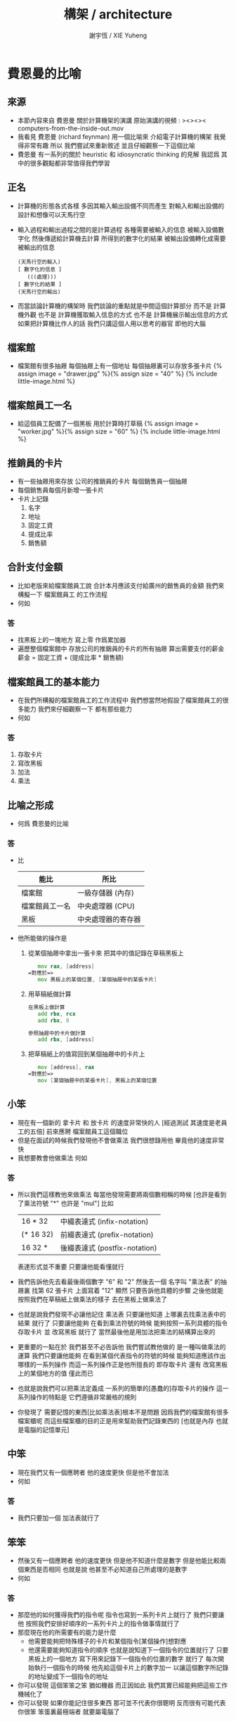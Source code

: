 #+TITLE:  構架 / architecture
#+AUTHOR: 謝宇恆 / XIE Yuheng

* 費恩曼的比喻
** 來源
   * 本節內容來自 費恩曼 關於計算機架的演講
     原始演講的視頻 :
     ><><>< computers-from-the-inside-out.mov
   * 我看見 費恩曼 (richard feynman)
     用一個比喻來 介紹電子計算機的構架
     我覺得非常有趣
     所以
     我們嘗試來重新敘述
     並且仔細觀察一下這個比喻
   * 費恩曼 有一系列的關於
     heuristic 和 idiosyncratic thinking
     的見解
     我認爲 其中的很多觀點都非常值得我們學習
** 正名
   * 計算機的形態各式各樣
     多因其輸入輸出設備不同而產生
     對輸入和輸出設備的設計和想像可以天馬行空
   * 輸入過程和輸出過程之間的是計算過程
     各種需要被輸入的信息
     被輸入設備數字化
     然後傳遞給計算機去計算
     所得到的數字化的結果
     被輸出設備轉化成需要被輸出的信息
     #+begin_src return-stack
     (天馬行空的輸入)
     [ 數字化的信息 ]
        (((處理)))
     [ 數字化的結果 ]
     (天馬行空的輸出)
     #+end_src
   * 而當談論計算機的構架時
     我們談論的重點就是中間這個計算部分
     而不是 計算機外觀
     也不是 計算機獲取輸入信息的方式
     也不是 計算機展示輸出信息的方式
     如果把計算機比作人的話
     我們只講這個人用以思考的器官
     即他的大腦
** 檔案館
   * 檔案館有很多抽屜
     每個抽屜上有一個地址
     每個抽屜裏可以存放多張卡片
     {% assign image = "drawer.jpg" %}{% assign size = "40" %}
     {% include little-image.html %}
** 檔案館員工一名
   * 給這個員工配備了一個黑板
     用於計算時打草稿
     {% assign image = "worker.jpg" %}{% assign size = "60" %}
     {% include little-image.html %}
** 推銷員的卡片
   * 有一些抽屜用來存放 公司的推銷員的卡片
     每個銷售員一個抽屜
   * 每個銷售員每個月新增一張卡片
   * 卡片上記錄
     1. 名字
     2. 地址
     3. 固定工資
     4. 提成比率
     5. 銷售額
** 合計支付金額
   * 比如老版來給檔案館員工說
     合計本月應該支付給廣州的銷售員的金額
     我們來構擬一下 檔案館員工 的工作流程
   * 何如
*** 答
    * 找黑板上的一塊地方 寫上零
      作爲累加器
    * 遍歷整個檔案館中
      存放公司的推銷員的卡片的所有抽屜
      算出需要支付的薪金
      薪金 = 固定工資 + (提成比率 * 銷售額)
** 檔案館員工的基本能力
   * 在我們所構擬的檔案館員工的工作流程中
     我們想當然地假設了檔案館員工的很多能力
     我們來仔細觀察一下 都有那些能力
   * 何如
*** 答
    1. 存取卡片
    2. 寫改黑板
    3. 加法
    4. 乘法
** 比喻之形成
   * 何爲 費恩曼的比喻
*** 答
    * 比
      | 能比           | 所比               |
      |----------------+--------------------|
      | 檔案館         | 一級存儲器 (內存)  |
      | 檔案館員工一名 | 中央處理器 (CPU)   |
      | 黑板           | 中央處理器的寄存器 |
    * 他所能做的操作是
      1. 從某個抽屜中拿出一張卡來
         把其中的值記錄在草稿黑板上
         #+begin_src fasm
            mov rax, [address]
         =對應於=>
            mov 黑板上的某個位置, [某個抽屜中的某張卡片]
         #+end_src
      2. 用草稿紙做計算
         #+begin_src fasm
         在黑板上做計算
            add rbx, rcx
            add rbx, 8

         參照抽屜中的卡片做計算
            add rbx, [address]
         #+end_src
      3. 把草稿紙上的值寫回到某個抽屜中的卡片上
         #+begin_src fasm
            mov [address], rax
         =對應於=>
            mov [某個抽屜中的某張卡片], 黑板上的某個位置
         #+end_src
** 小笨
   * 現在有一個新的
     拿卡片 和 放卡片 的速度非常快的人
     [經過測試 其速度是老員工的五倍]
     前來應聘 檔案館員工這個職位
   * 但是在面試的時候我們發現他不會做乘法
     我們很想錄用他
     畢竟他的速度非常快
   * 我想要教會他做乘法
     何如
*** 答
    * 所以我們這樣教他來做乘法
      每當他發現需要將兩個數相稱的時候
      [也許是看到了乘法符號 "*" 也許是 "mul"]
      比如
      | 16 * 32   | 中綴表達式 (infix-notation)   |
      | (* 16 32) | 前綴表達式 (prefix-notation)  |
      | 16 32 *   | 後綴表達式 (postfix-notation) |
      表達形式並不重要 只要讓他能看懂就行
    * 我們告訴他先去看最後兩個數字 "6" 和 "2"
      然後去一個 名字叫 "乘法表" 的抽屜裏
      找第 62 張卡片
      上面寫着 "12"
      顯然
      只要告訴他具體的步驟
      之後他就能按照我們在草稿紙上做乘法的樣子
      去在黑板上做乘法了
    * 也就是說我們發現不必讓他記住 乘法表
      只要讓他知道
      上哪裏去找乘法表中的結果 就行了
      只要讓他能夠
      在看到乘法符號的時候
      能夠按照一系列具體的指令
      存取卡片 並 改寫黑板 就行了
      當然最後他是用加法把乘法的結構算出來的
    * 更重要的一點在於
      我們甚至不必告訴他
      我們嘗試教他做的 是一種叫做乘法的運算
      我們只要讓他能夠
      在看到某個代表指令的符號的時候
      能夠知道應該作出哪樣的一系列操作
      而這一系列操作正是他所擅長的
      即存取卡片
      還有 改寫黑板上的某個地方的值
      僅此而已
    * 也就是說我們可以把乘法定義成
      一系列的簡單的[愚蠢的]存取卡片的操作
      這一系列操作的特點是
      它們遵循非常嚴格的規則
    * 你發現了
      需要記憶的東西[比如乘法表]根本不是問題
      因爲我們的檔案館有很多檔案櫃呢
      而這些檔案櫃的目的正是用來幫助我們記錄東西的
      [也就是內存 也就是電腦的記憶單元]
** 中笨
   * 現在我們又有一個應聘者
     他的速度更快 但是他不會加法
   * 何如
*** 答
    * 我們只要加一個 加法表就行了
** 笨笨
   * 然後又有一個應聘者
     他的速度更快 但是他不知道什麼是數字
     但是他能比較兩個東西是否相同
     也就是說
     他甚至不必知道自己所處理的是數字
   * 何如
*** 答
    * 那麼他的如何獲得我們的指令呢
      指令也寫到一系列卡片上就行了
      我們只要讓他
      按照我們安排好順序的一系列卡片上的指令做事情就行了
    * 那麼現在他的所需要有的能力是什麼
      * 他需要能夠把特殊樣子的卡片和某個指令[某個操作]想對應
      * 他還需要能夠知道指令的順序
        也就是說知道下一個指令的位置就行了
        只要黑板上的一個地方
        寫下用來記錄下一個指令的位置的數字 就行了
        每次開始執行一個指令的時候
        他先給這個卡片上的數字加一
        以讓這個數字所記錄的地址變成下一個指令的地址
    * 你可以發現
      這個笨笨之笨 猶如機器
      而正因如此
      我們其實已經能夠把這些工作機械化了
    * 你可以發現
      如果你能記住很多東西
      那可並不代表你很聰明
      反而很有可能代表你很笨
      笨蛋裏最極端者
      就要屬電腦了
** 大笨
   * 最後的大笨
     所能比較的只是兩個信號
     這兩種信號的屬性並不重要
     可以是 白點 與 黑點
     可以是 0 與 1
     可以是 高頻電磁波 與 低頻電磁波
     可以是 高電壓 與 低電壓
     每一個信號的不同就是一個 bit
     [我們用 bit 這個單位來度量信息]
   * 何如
*** 答
    * 解決方案是
      所有的東西都必須用大笨所能識別的信號來編碼
    * 因爲大笨太笨了
      所以我們先給太笨製作一個抽屜的地圖
      用八個抽屜來舉個例子
      我們發現用三個 bit 就能編碼這八個抽屜
      | 白 白 白 |
      | 白 白 黑 |
      | 白 黑 白 |
      | 白 黑 黑 |
      | 黑 白 白 |
      | 黑 白 黑 |
      | 黑 黑 白 |
      | 黑 黑 黑 |
    * 然後我們可以給他設計一個 "找抽屜的行動準則"
      這裏需要他的一個能力
      即 能夠找到某些抽屜的中間的一個抽屜 就行了
    * 把 白點 與 黑點
      換成 0 與 1
      我們發現我們其實還是在使用數字來給抽屜編碼
      只不過使用的是二進制的數字而已
      | 白 白 白 | 0 0 0 |
      | 白 白 黑 | 0 0 1 |
      | 白 黑 白 | 0 1 0 |
      | 白 黑 黑 | 0 1 1 |
      | 黑 白 白 | 1 0 0 |
      | 黑 白 黑 | 1 0 1 |
      | 黑 黑 白 | 1 1 0 |
      | 黑 黑 黑 | 1 1 1 |
    * 你可以發現數字的集合的重要特點就是其序關係
      | 白 白 白 | 0 0 0 | 000 | 0 |
      | 白 白 黑 | 0 0 1 | 001 | 1 |
      | 白 黑 白 | 0 1 0 | 010 | 2 |
      | 白 黑 黑 | 0 1 1 | 011 | 3 |
      | 黑 白 白 | 1 0 0 | 100 | 4 |
      | 黑 白 黑 | 1 0 1 | 101 | 5 |
      | 黑 黑 白 | 1 1 0 | 110 | 6 |
      | 黑 黑 黑 | 1 1 1 | 111 | 7 |
      這種序關係其實是自然數免費送給我們的
      [副產品 (byproduct)]
      我們並不一定需要
      例如
      可以不用數字的方法是
      就像給人起名字一樣 去給抽屜起名字
      一羣人他們每個人的名字都不同
      這種編碼能夠區分每一個人
      但是人和人之間 並沒有序關係
    * 序關係 是用 後繼關係 來定義的
      後繼關係 比 序關係 更簡單
      後繼關係 是下圖中的 有向邊
      序關係 是下圖中的 有向路
      #+begin_src return-stack
      (0) --> (1) --> (2) --> (3) --> (4) --> > > >
      #+end_src
    * 後繼關係 通常被作爲基本公理 來討論自然數的性質
      比如
      1. 關於 具有序關係的集合 的命題
         通常要用 數學歸納法 來證明
         而數學歸納法 就是 後繼關係 的體現
      2. 加法 乘法 可以用 後繼關係 來定義
         這種定義很適合與用於證明加法乘法某些一般性質
         比如 交換律 和 結合律
    * 而對 加法 乘法 等等運算的實際進行
      不是利用 序關係
      而是利用 對自然數的某種特殊的編碼來實現的
      | 非進位制 | 結繩計數 畫正字 等等 |
      | 進位制   | 二進制 十進制 等等   |
      典型的計算機對加法的實際運算
      就是利用數字的二進制編碼來完成的
    * 把 白點 與 黑點
      換成 高電流 與 低電流
      你可以發現我們已經能夠把這些工作電子化了
    * 甚至把這些東西量子化我們就能得到量子計算機
    * 其實當我們使用匯編語言的時候
      我們並不關心 底層的對構架的實現方式是什麼
      而我們現在所學的
      是一個比喻
      是一個比較抽象模型
      每當需要使用一個特殊的構架的時候
      [比如 x86-64 這個構架 又比如 ARM 這個構架]
      我們把這個比喻具體化就行了
    * 所以我可以說
      就我們學習匯編語言而言
      這個[想像中的]模型已經夠用了
** 編碼
*** ASCII
    * 1 byte
      8 bit
      256 個數字可用與編碼
      其實之使用了
      7 bit
      128 個數字可用與編碼
    * 編碼了基本的英語的大小寫字母
      還有 一些基本的西方的標點符號
    * http://en.wikipedia.org/wiki/ASCII
*** UTF-8
    * unicode
    * 與 ASCII 兼容
      變長編碼
    * http://en.wikipedia.org/wiki/Unicode
      http://en.wikipedia.org/wiki/UTF-8
*** 圖片
    * 字體
      以最古老的圖形接口爲例
    * 顏色
      以 emacs-mode 的語法高亮中使用的顏色爲例
      以 我網頁的源代碼中的 css 爲例
      http://en.wikipedia.org/wiki/RGB_color_model
    * 真正把這些被編碼好的圖片顯示到屏幕上去
      [或者是打印 或者是投影 等等]
      就涉及到了輸入與輸出了
      我們將發現當使用一個操作系統的時候
      跟輸入與輸出有關的細節是被操作系統來處理的
      我們只要使用操作系統所提供給我們的功能就行了
** 編程
   * 寫程序就是去裝填代表指令的卡片到抽屜裏
   * 人們發展出了很多工具來幫助自己寫程序
     比如
     匯編器 編譯器 解釋器
     每一個工具本身也是一個程序
** 總結
* 機器等價性
  * 這就在於 什麼是計算 的問題
  * 這裏形成 了一個術語叫做 Turing 等價
    也就是用我們所描述的這種機器的能力
    來定義什麼是計算
* 機器通用性
  * 我們發現這種構架具有通用性
    給抽屜中填充不同的指令卡片
    我們就能讓機器完成不同的任務
  * 這裏又形成了一個術語
    即 這種構架被稱爲是 Von Neumann 構架
  * 上面我們所描述的只是內存而已
    現在我們添加一個比喻
    即 地下室[磁盤]
    地下室裏可以存放暫時不用的卡片
* 對比喻的批判
